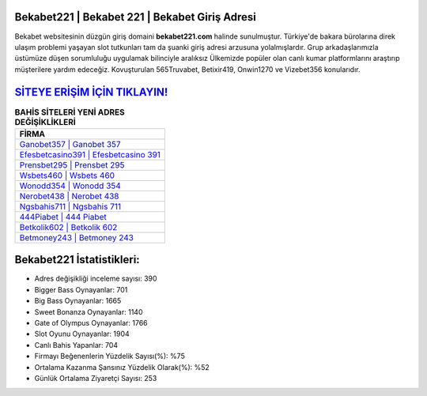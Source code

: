 ﻿Bekabet221 | Bekabet 221 | Bekabet Giriş Adresi
===================================

.. image:: images/bekabet-giris.jpg
   :width: 600
   
Bekabet websitesinin düzgün giriş domaini **bekabet221.com** halinde sunulmuştur. Türkiye'de bakara bürolarına direk ulaşım problemi yaşayan slot tutkunları tam da şuanki giriş adresi arzusuna yolalmışlardır. Grup arkadaşlarımızla üstümüze düşen sorumluluğu uygulamak bilinciyle aralıksız Ülkemizde popüler olan  canlı kumar platformlarını araştırıp müşterilere yardım edeceğiz. Kovuşturulan 565Truvabet, Betixir419, Onwin1270 ve Vizebet356 konularıdır.

`SİTEYE ERİŞİM İÇİN TIKLAYIN! <https://cutt.ly/QwVVg2Vk>`_
==============

.. list-table:: **BAHİS SİTELERİ YENİ ADRES DEĞİŞİKLİKLERİ**
   :widths: 100
   :header-rows: 1

   * - FİRMA
   * - `Ganobet357 | Ganobet 357 <ganobet357-ganobet-357-ganobet-giris-adresi.html>`_
   * - `Efesbetcasino391 | Efesbetcasino 391 <efesbetcasino391-efesbetcasino-391-efesbetcasino-giris-adresi.html>`_
   * - `Prensbet295 | Prensbet 295 <prensbet295-prensbet-295-prensbet-giris-adresi.html>`_	 
   * - `Wsbets460 | Wsbets 460 <wsbets460-wsbets-460-wsbets-giris-adresi.html>`_	 
   * - `Wonodd354 | Wonodd 354 <wonodd354-wonodd-354-wonodd-giris-adresi.html>`_ 
   * - `Nerobet438 | Nerobet 438 <nerobet438-nerobet-438-nerobet-giris-adresi.html>`_
   * - `Ngsbahis711 | Ngsbahis 711 <ngsbahis711-ngsbahis-711-ngsbahis-giris-adresi.html>`_	 
   * - `444Piabet | 444 Piabet <444piabet-444-piabet-piabet-giris-adresi.html>`_
   * - `Betkolik602 | Betkolik 602 <betkolik602-betkolik-602-betkolik-giris-adresi.html>`_
   * - `Betmoney243 | Betmoney 243 <betmoney243-betmoney-243-betmoney-giris-adresi.html>`_
	 
Bekabet221 İstatistikleri:
===================================	 
* Adres değişikliği inceleme sayısı: 390
* Bigger Bass Oynayanlar: 701
* Big Bass Oynayanlar: 1665
* Sweet Bonanza Oynayanlar: 1140
* Gate of Olympus Oynayanlar: 1766
* Slot Oyunu Oynayanlar: 1904
* Canlı Bahis Yapanlar: 704
* Firmayı Beğenenlerin Yüzdelik Sayısı(%): %75
* Ortalama Kazanma Şansınız Yüzdelik Olarak(%): %52
* Günlük Ortalama Ziyaretçi Sayısı: 253
